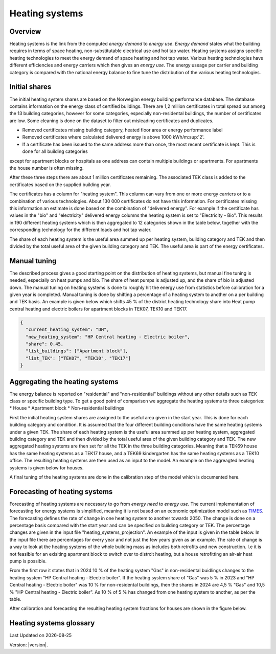 .. _heating_systems Heating systems:
Heating systems
===============
Overview
--------
Heating systems is the link from the computed *energy demand* to *energy use*. *Energy demand* states what the building requires in 
terms of space heating, non-substitutable electrical use and hot tap water. Heating systems assigns specific heating technologies to meet the energy
demand of space heating and hot tap water. Various heating technologies have different efficiencies and energy carriers which then gives an *energy use*.
The energy useage per carrier and building category is compared with the national energy balance to fine tune the distribution of the various 
heating technologies. 

.. image:: images/Heating_systems_flowchart.png
  :width: 600
  :alt: Flowchart of heating systems

Initial shares
------------
The initial heating system shares are based on the Norwegian energy building performance database. The database contains information on the energy class
of certified buildings. There are 1,2 million certificates in total spread out among the 13 building categories, however for some categories, especially 
non-residental buildings, the number of certificates are low. Some cleaning is done on the dataset to filter out misleading certificates and duplicates.

* Removed certificates missing building category, heated floor area or energy performance label
* Removed certificates where calculated delivered energy is above 1000 kWh/m:sup:'2'.
* If a certificate has been issued to the same address more than once, the most recent certificate is kept. This is done for all building categories
except for apartment blocks or hospitals as one address can contain multiple buildings or apartments. For apartments the house number is often missing.

After these three steps there are about 1 million certificates remaining. The associated TEK class is added to the certificates based on the supplied 
building year. 

The certificates has a column for "heating system". This column can vary from one or more energy carriers or to a combination of various technologies. 
About 130 000 certificates do not have this information. For certificates missing this information an estimate is done based on the combination of 
"delivered energy". For example if the certificate has values in the "bio" and "electricity" delivered energy columns the heating system is set to
"Electricity - Bio". This results in 190 different heating systems which is then aggregated to 12 categories shown in the table below, together with the
corresponding technology for the different loads and hot tap water. 

.. csv-table:: Heating systems overview
  :file: tables\heating_systems_table.csv
  :widths: 15, 15, 15, 15, 15
  :header-rows: 1

The share of each heating system is the useful area summed up per heating system, building category and TEK and then divided by the total useful
area of the given building category and TEK. The useful area is part of the energy certificates.  

Manual tuning
-------
The described process gives a good starting point on the distribution of heating systems, but manual fine tuning is needed, especially on
heat pumps and bio. The share of heat pumps is adjusted up, and the share of bio is adjusted down. The manual tuning on heating systems is done 
to roughly hit the energy use from statistics before calibration for a given year is completed. Manual tuning is done by shifting a percentage
of a heating system to another on a per building and TEK basis. An example is given below which shifts 45 % of the district heating technology share
into Heat pump central heating and electric boilers for apartment blocks in TEK07, TEK10 and TEK17. 

.. code-block:: python
  
  {
    "current_heating_system": "DH",
    "new_heating_system": "HP Central heating - Electric boiler",
    "share": 0.45,
    "list_buildings": ["Apartment block"],
    "list_TEK": ["TEK07", "TEK10", "TEK17"]
  }

Aggregating the heating systems
-------
The energy balance is reported on "residential" and "non-residential" buildings without any other details such as TEK class or 
specific building type. To get a good point of comparison we aggregate the heating systems to three categories:
* House
* Apartment block
* Non-residential buildings

First the initial heating system shares are assigned to the useful area given in the start year. This is done for each building category and
condition. It is assumed that the four different building conditions have the same heating systems under a given TEK. The share of each 
heating system is the useful area summed up per heating system, aggregated building category and TEK and then divided by the total useful
area of the given building category and TEK. The new aggregated heating systems are then set for all the TEK in the three building categories.
Meaning that a TEK69 house has the same heating systems as a TEK17 house, and a TEK69 kindergarten has the same heating systems as a TEK10 office.
The resulting heating systems are then used as an input to the model. An example on the aggreagted heating systems is given below for houses.

.. csv-table:: Aggregated heating systems - house
  :file: tables\shares_house_pretek49.csv
  :widths: 15, 15, 15, 15, 15
  :header-rows: 1

A final tuning of the heating systems are done in the calibration step of the model which is documented here.

Forecasting of heating systems
-----------
Forecasting of heating systems are necessary to go from *energy need* to *energy use*. The current implementation of forecasting for energy
systems is simplified, meaning it is not based on an economic optimization model such as `TIMES <https://iea-etsap.org/index.php/etsap-tools/model-generators/times>`_.
The forecasting defines the rate of change in one heating system to another towards 2050. The change is done on a percentage basis compared with the start 
year and can be specified on building category or TEK. The percentage changes are given in the input file "heating_systems_projection". 
An example of the input is given in the table below. In the input file there are percentages for every year and not just the few years given as an example. 
The rate of change is a way to look at the heating systems of the whole building mass as includes both 
retrofits and new construction. I.e it is not feasible for an exisiting apartment block to switch over 
to distrcit heating, but a house retrofitting an air-air heat pump is possible. 


.. csv-table:: Heating systems forecasting example.
  :file: tables\heating_systems_projection.csv
  :widths: 10, 10, 15, 15, 5, 5 ,5, 5, 5
  :header-rows: 1

From the first row it states that in 2024 10 % of the heating system "Gas" in non-residental buidlings changes to
the heating system "HP Central heating - Electric boiler". If the heating system share of "Gas" was 5 % in 2023 and
"HP Central heating - Electric boiler" was 10 % for non-residental buildings, then the shares in 
2024 are 4,5 % "Gas" and 10,5 % "HP Central heating - Electric boiler". As 10 % of 5 % has changed from one heating system 
to another, as per the table.

After calibration and forecasting the resulting heating system fractions for houses are shown in the figure below. 

.. raw:: html
  :file: images\Hus.html

Heating systems glossary
------------------------
.. csv-table:: Glossary of terms used in heating systems
  :file: tables\heating_systems_glossary_csv.csv
  :header-rows: 1
  :widths: 10 10 30 30
  :delim: ;

.. |date| date::

Last Updated on |date|

Version: |version|.